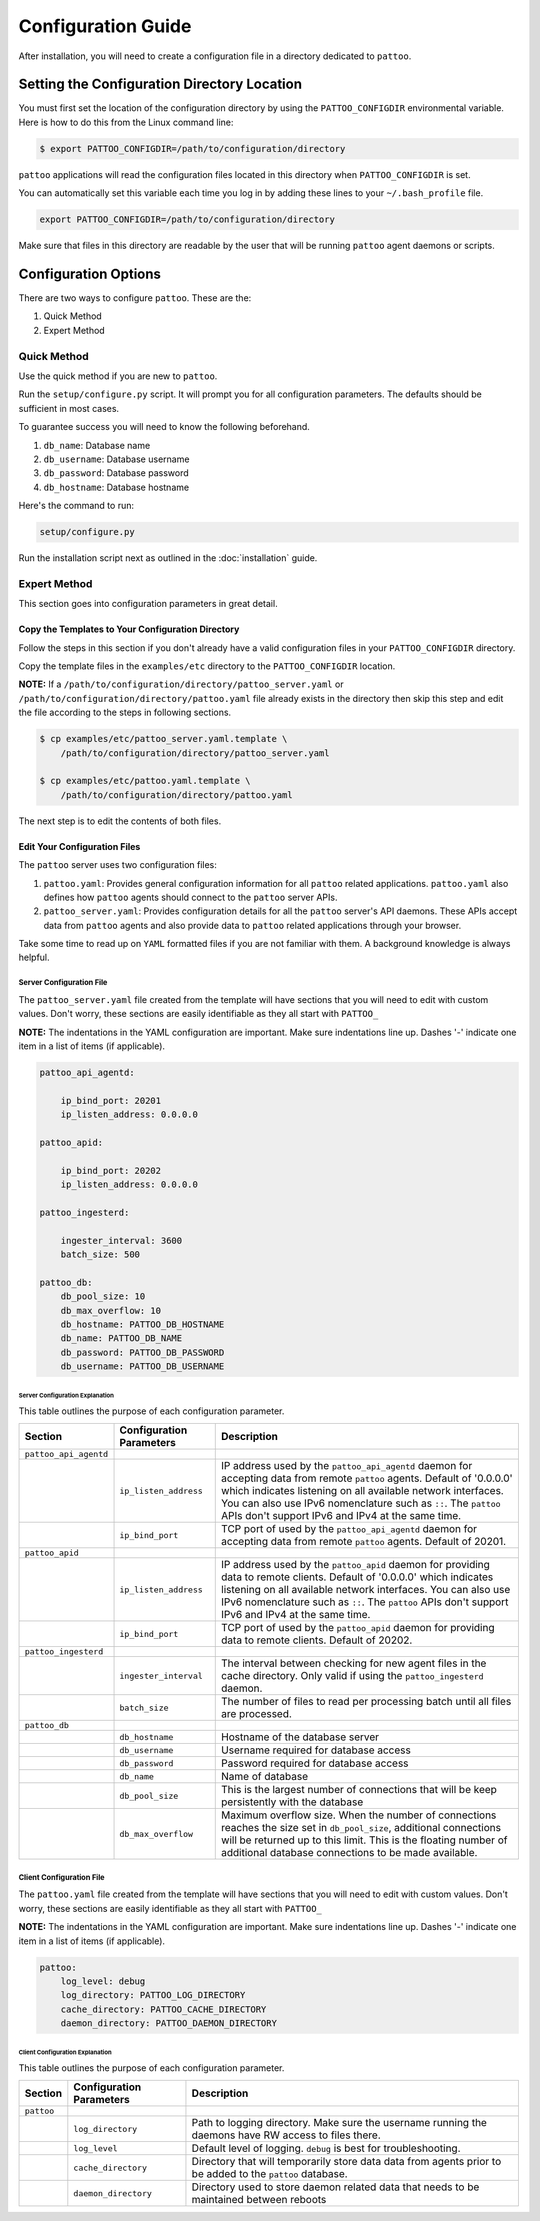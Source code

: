 ###################
Configuration Guide
###################

After installation, you will need to create a configuration file in a directory dedicated to ``pattoo``.

*********************************************
Setting the  Configuration Directory Location
*********************************************

You must first set the location of the configuration directory by using the ``PATTOO_CONFIGDIR`` environmental variable. Here is how to do this from the Linux command line:

.. code-block:: bash

    $ export PATTOO_CONFIGDIR=/path/to/configuration/directory

``pattoo`` applications will read the configuration files located in this directory when ``PATTOO_CONFIGDIR`` is set.

You can automatically set this variable each time you log in by adding these lines to your ``~/.bash_profile`` file.

.. code-block:: bash

    export PATTOO_CONFIGDIR=/path/to/configuration/directory

Make sure that files in this directory are readable by the user that will be running ``pattoo`` agent daemons or scripts.

*********************
Configuration Options
*********************

There are two ways to configure ``pattoo``. These are the:

#. Quick Method
#. Expert Method

Quick Method
============

Use the quick method if you are new to ``pattoo``.

Run the ``setup/configure.py`` script. It will prompt you for all configuration parameters. The defaults should be sufficient in most cases.

To guarantee success you will need to know the following beforehand.

#. ``db_name``: Database name
#. ``db_username``: Database username
#. ``db_password``: Database password
#. ``db_hostname``: Database hostname

Here's the command to run:

.. code-block:: bash

    setup/configure.py

Run the installation script next as outlined in the :doc:`installation` guide.

Expert Method
=============

This section goes into configuration parameters in great detail.

Copy the Templates to Your Configuration Directory
--------------------------------------------------

Follow the steps in this section if you don't already have a valid configuration files in your ``PATTOO_CONFIGDIR`` directory.

Copy the template files in the ``examples/etc`` directory to the ``PATTOO_CONFIGDIR`` location.

**NOTE:** If a ``/path/to/configuration/directory/pattoo_server.yaml`` or ``/path/to/configuration/directory/pattoo.yaml`` file already exists in the directory then skip this step and edit the file according to the steps in following sections.

.. code-block:: bash

        $ cp examples/etc/pattoo_server.yaml.template \
            /path/to/configuration/directory/pattoo_server.yaml

        $ cp examples/etc/pattoo.yaml.template \
            /path/to/configuration/directory/pattoo.yaml

The next step is to edit the contents of both files.

Edit Your Configuration Files
-----------------------------

The ``pattoo`` server uses two configuration files:

#. ``pattoo.yaml``: Provides general configuration information for all ``pattoo`` related applications. ``pattoo.yaml`` also defines how ``pattoo`` agents should connect to the ``pattoo`` server APIs.
#. ``pattoo_server.yaml``: Provides configuration details for all the ``pattoo`` server's API daemons. These APIs accept data from ``pattoo`` agents and also provide data to ``pattoo`` related applications through your browser.

Take some time to read up on ``YAML`` formatted files if you are not familiar with them. A background knowledge is always helpful.

Server Configuration File
.........................

The ``pattoo_server.yaml`` file created from the template will have sections that you will need to edit with custom values. Don't worry, these sections are easily identifiable as they all start with ``PATTOO_``

**NOTE:** The indentations in the YAML configuration are important. Make sure indentations line up. Dashes '-' indicate one item in a list of items (if applicable).

.. code-block:: yaml

   pattoo_api_agentd:

       ip_bind_port: 20201
       ip_listen_address: 0.0.0.0

   pattoo_apid:

       ip_bind_port: 20202
       ip_listen_address: 0.0.0.0

   pattoo_ingesterd:

       ingester_interval: 3600
       batch_size: 500

   pattoo_db:
       db_pool_size: 10
       db_max_overflow: 10
       db_hostname: PATTOO_DB_HOSTNAME
       db_name: PATTOO_DB_NAME
       db_password: PATTOO_DB_PASSWORD
       db_username: PATTOO_DB_USERNAME

Server Configuration Explanation
~~~~~~~~~~~~~~~~~~~~~~~~~~~~~~~~

This table outlines the purpose of each configuration parameter.

.. list-table::
   :header-rows: 1

   * - Section
     - Configuration Parameters
     - Description
   * - ``pattoo_api_agentd``
     -
     -
   * -
     - ``ip_listen_address``
     - IP address used by the ``pattoo_api_agentd`` daemon for accepting data from remote ``pattoo`` agents. Default of '0.0.0.0' which indicates listening on all available network interfaces. You can also use IPv6 nomenclature such as ``::``. The ``pattoo`` APIs don't support IPv6 and IPv4 at the same time.
   * -
     - ``ip_bind_port``
     - TCP port of used by the ``pattoo_api_agentd`` daemon for accepting data from remote ``pattoo`` agents. Default of 20201.
   * - ``pattoo_apid``
     -
     -
   * -
     - ``ip_listen_address``
     - IP address used by the ``pattoo_apid`` daemon for providing data to remote clients. Default of '0.0.0.0' which indicates listening on all available network interfaces. You can also use IPv6 nomenclature such as ``::``. The ``pattoo`` APIs don't support IPv6 and IPv4 at the same time.
   * -
     - ``ip_bind_port``
     - TCP port of used by the ``pattoo_apid`` daemon for providing data to remote clients. Default of 20202.
   * - ``pattoo_ingesterd``
     -
     -
   * -
     - ``ingester_interval``
     - The interval between checking for new agent files in the cache directory. Only valid if using the ``pattoo_ingesterd`` daemon.
   * -
     - ``batch_size``
     - The number of files to read per processing batch until all files are processed.
   * - ``pattoo_db``
     -
     -
   * -
     - ``db_hostname``
     - Hostname of the database server
   * -
     - ``db_username``
     - Username required for database access
   * -
     - ``db_password``
     - Password required for database access
   * -
     - ``db_name``
     - Name of database
   * -
     - ``db_pool_size``
     - This is the largest number of connections that will be keep persistently with the database
   * -
     - ``db_max_overflow``
     - Maximum overflow size. When the number of connections reaches the size set in ``db_pool_size``, additional connections will be returned up to this limit. This is the floating number of additional database connections to be made available.


Client Configuration File
.........................

The ``pattoo.yaml`` file created from the template will have sections that you will need to edit with custom values. Don't worry, these sections are easily identifiable as they all start with ``PATTOO_``

**NOTE:** The indentations in the YAML configuration are important. Make sure indentations line up. Dashes '-' indicate one item in a list of items (if applicable).

.. code-block:: yaml

   pattoo:
       log_level: debug
       log_directory: PATTOO_LOG_DIRECTORY
       cache_directory: PATTOO_CACHE_DIRECTORY
       daemon_directory: PATTOO_DAEMON_DIRECTORY


Client Configuration Explanation
~~~~~~~~~~~~~~~~~~~~~~~~~~~~~~~~

This table outlines the purpose of each configuration parameter.

.. list-table::
   :header-rows: 1

   * - Section
     - Configuration Parameters
     - Description
   * - ``pattoo``
     -
     -
   * -
     - ``log_directory``
     - Path to logging directory. Make sure the username running the daemons have RW access to files there.
   * -
     - ``log_level``
     - Default level of logging. ``debug`` is best for troubleshooting.
   * -
     - ``cache_directory``
     - Directory that will temporarily store data data from agents prior to be added to the ``pattoo`` database.
   * -
     - ``daemon_directory``
     - Directory used to store daemon related data that needs to be maintained between reboots
